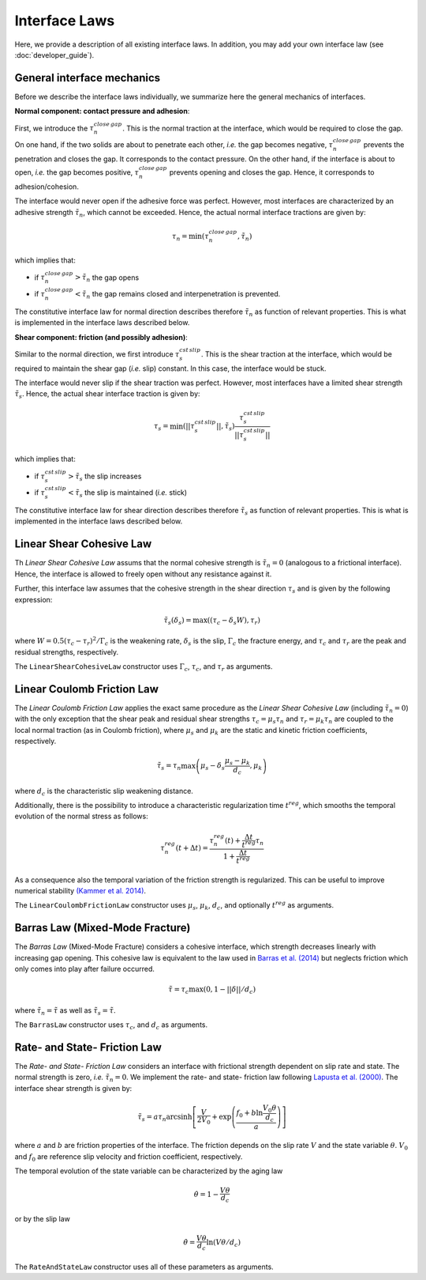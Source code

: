 Interface Laws
==============

Here, we provide a description of all existing interface laws. In addition, you may add your own interface law (see :doc:`developer_guide`).

.. used subsubsections for laws so that they could be group with subsections underlined with -----

General interface mechanics
^^^^^^^^^^^^^^^^^^^^^^^^^^^

Before we describe the interface laws individually, we summarize here the general mechanics of interfaces.

**Normal component: contact pressure and adhesion**:

First, we introduce the :math:`\tau_n^{close\,gap}`. This is the normal traction at the interface, which would be required to close the gap. On one hand, if the two solids are about to penetrate each other, *i.e.* the gap becomes negative, :math:`\tau_n^{close\,gap}` prevents the penetration and closes the gap. It corresponds to the contact pressure. On the other hand, if the interface is about to open, *i.e.* the gap becomes positive, :math:`\tau_n^{close\,gap}` prevents opening and closes the gap. Hence, it corresponds to adhesion/cohesion. 

The interface would never open if the adhesive force was perfect. However, most interfaces are characterized by an adhesive strength :math:`\tilde \tau_n`, which cannot be exceeded. Hence, the actual normal interface tractions are given by:

.. math::
   \tau_n = \min(\tau_n^{close\,gap},\tilde \tau_n)

which implies that:

- if :math:`\tau_n^{close\,gap}>\tilde \tau_n`  the gap opens

- if :math:`\tau_n^{close\,gap}<\tilde \tau_n`  the gap remains closed and interpenetration is prevented.

The constitutive interface law for normal direction describes therefore :math:`\tilde \tau_n` as function of relevant properties. This is what is implemented in the interface laws described below.


**Shear component: friction (and possibly adhesion)**:

Similar to the normal direction, we first introduce :math:`\tau_s^{cst \, slip}`. This is the shear traction at the interface, which would be required to maintain the shear gap (*i.e.* slip) constant. In this case, the interface would be stuck. 

The interface would never slip if the shear traction was perfect. However, most interfaces have a limited shear strength :math:`\tilde \tau_s`. Hence, the actual shear interface traction is given by:

.. math::
   \tau_s = \min\left( ||\tau_s^{cst \, slip}|| , \tilde \tau_s\right)  \frac{\tau_s^{cst \, slip}}{||\tau_s^{cst \, slip}||}
   
which implies that:

- if :math:`\tau_s^{cst \, slip}>\tilde \tau_s`  the slip increases

- if :math:`\tau_s^{cst \, slip}<\tilde \tau_s`  the slip is maintained (*i.e.* stick)

The constitutive interface law for shear direction describes therefore :math:`\tilde \tau_s` as function of relevant properties. This is what is implemented in the interface laws described below.



Linear Shear Cohesive Law
^^^^^^^^^^^^^^^^^^^^^^^^^

Th `Linear Shear Cohesive Law` assums that the normal cohesive strength is :math:`\tilde \tau_n=0` (analogous to a frictional interface). Hence, the interface is allowed to freely open without any resistance against it.

Further, this interface law assumes that the cohesive strength in the shear direction :math:`\tau_s` and is given by the following expression:

.. math::
   \tilde \tau_s (\delta_s) = \max\left( (\tau_c - \delta_s  W),  \tau_r\right)

where :math:`W=0.5(\tau_c - \tau_r)^2/ \Gamma_c` is the weakening rate, :math:`\delta_s` is the slip, :math:`\Gamma_c` the fracture energy, and :math:`\tau_c` and :math:`\tau_r` are the peak and residual strengths, respectively.

The ``LinearShearCohesiveLaw`` constructor uses :math:`\Gamma_c`, :math:`\tau_c`, and :math:`\tau_r` as arguments.



Linear Coulomb Friction Law
^^^^^^^^^^^^^^^^^^^^^^^^^^^

The `Linear Coulomb Friction Law` applies the exact same procedure as the `Linear Shear Cohesive Law` (including :math:`\tilde \tau_n=0`) with the only exception that the shear peak and residual shear strengths :math:`\tau_c=\mu_s \tau_n` and :math:`\tau_r=\mu_k \tau_n` are coupled to the local normal traction (as in Coulomb friction), where :math:`\mu_s` and :math:`\mu_k` are the static and kinetic friction coefficients, respectively.

.. math::
   \tilde \tau_s=\tau_n \max\left( \mu_s -  \delta_s\frac{\mu_s-\mu_k}{d_c}, \mu_k \right)

where :math:`d_c` is the characteristic slip weakening distance.

Additionally, there is the possibility to introduce a characteristic regularization time :math:`t^{reg}`, which smooths the temporal evolution of the normal stress as follows:

.. math::
   \tau_n^{reg}(t+\Delta t) = \frac{\tau_n^{reg}(t) +\frac{\Delta t}{ t^{reg}} \tau_n}{1+\frac{\Delta t }{t^{reg}}}
   
As a consequence also the temporal variation of the friction strength is regularized. This can be useful to improve numerical stability `(Kammer et al. 2014) <http://www.sciencedirect.com/science/article/pii/S0022509613002159>`_.

The ``LinearCoulombFrictionLaw`` constructor uses :math:`\mu_s`, :math:`\mu_k`, :math:`d_c`, and optionally :math:`t^{reg}` as arguments.

Barras Law (Mixed-Mode Fracture)
^^^^^^^^^^^^^^^^^^^^^^^^^^^^^^^^

The `Barras Law` (Mixed-Mode Fracture) considers a cohesive interface, which strength decreases linearly with increasing gap opening. This cohesive law is equivalent to the law used in `Barras et al. (2014) <http://link.springer.com/article/10.1007/s10704-014-9967-z>`_ but neglects friction which only comes into play after failure occurred.

.. math::
   \tilde \tau = \tau_c \max \left(0,1- ||\delta||/d_c \right)

where :math:`\tilde \tau_n = \tilde \tau` as well as :math:`\tilde \tau_s = \tilde \tau`.

The ``BarrasLaw`` constructor uses :math:`\tau_c`, and :math:`d_c` as arguments.


Rate- and State- Friction Law
^^^^^^^^^^^^^^^^^^^^^^^^^^^^^

The `Rate- and State- Friction Law` considers an interface with frictional strength dependent on slip rate and state. The normal strength is zero, *i.e.* :math:`\tilde \tau_n=0`. We implement the rate- and state- friction law following `Lapusta et al. (2000) <http://doi.wiley.com/10.1029/2000JB900250>`_. The interface shear strength is given by:

.. math::
   \tilde \tau_s=a \tau_n \mathrm{arcsinh}\left[ \frac{V}{2V_0} +\exp\left(\frac{f_0 + b \ln \frac{V_0 \theta}{d_c}}{a}\right)\right]

where :math:`a` and :math:`b` are friction properties of the interface. The friction depends on the slip rate :math:`V` and the state variable :math:`\theta`. :math:`V_0` and :math:`f_0` are reference slip velocity and friction coefficient, respectively.

The temporal evolution of the state variable can be characterized by the aging law

.. math::
   \dot \theta = 1- \frac{V\theta}{d_c}

or by the slip law

.. math::
   \dot \theta= \frac{V\theta}{d_c}\ln(V\theta/d_c)

The ``RateAndStateLaw`` constructor uses all of these parameters as arguments.

   
